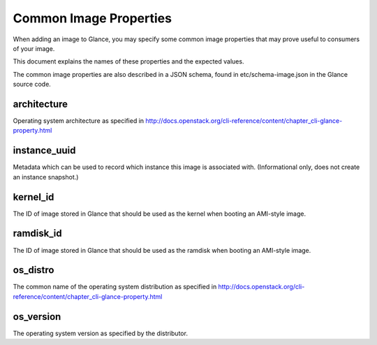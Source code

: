 ..
      Copyright 2013 OpenStack Foundation
      All Rights Reserved.

      Licensed under the Apache License, Version 2.0 (the "License"); you may
      not use this file except in compliance with the License. You may obtain
      a copy of the License at

          http://www.apache.org/licenses/LICENSE-2.0

      Unless required by applicable law or agreed to in writing, software
      distributed under the License is distributed on an "AS IS" BASIS, WITHOUT
      WARRANTIES OR CONDITIONS OF ANY KIND, either express or implied. See the
      License for the specific language governing permissions and limitations
      under the License.

Common Image Properties
=======================

When adding an image to Glance, you may specify some common image properties
that may prove useful to consumers of your image.

This document explains the names of these properties and the expected values.

The common image properties are also described in a JSON schema, found in
etc/schema-image.json in the Glance source code.

**architecture**
----------------

Operating system architecture as specified in
http://docs.openstack.org/cli-reference/content/chapter_cli-glance-property.html


**instance_uuid**
-----------------

Metadata which can be used to record which instance this image is associated
with. (Informational only, does not create an instance snapshot.)

**kernel_id**
-------------

The ID of image stored in Glance that should be used as the kernel when booting
an AMI-style image.

**ramdisk_id**
--------------

The ID of image stored in Glance that should be used as the ramdisk when
booting an AMI-style image.

**os_distro**
-------------

The common name of the operating system distribution as specified in
http://docs.openstack.org/cli-reference/content/chapter_cli-glance-property.html

**os_version**
--------------

The operating system version as specified by the distributor.
